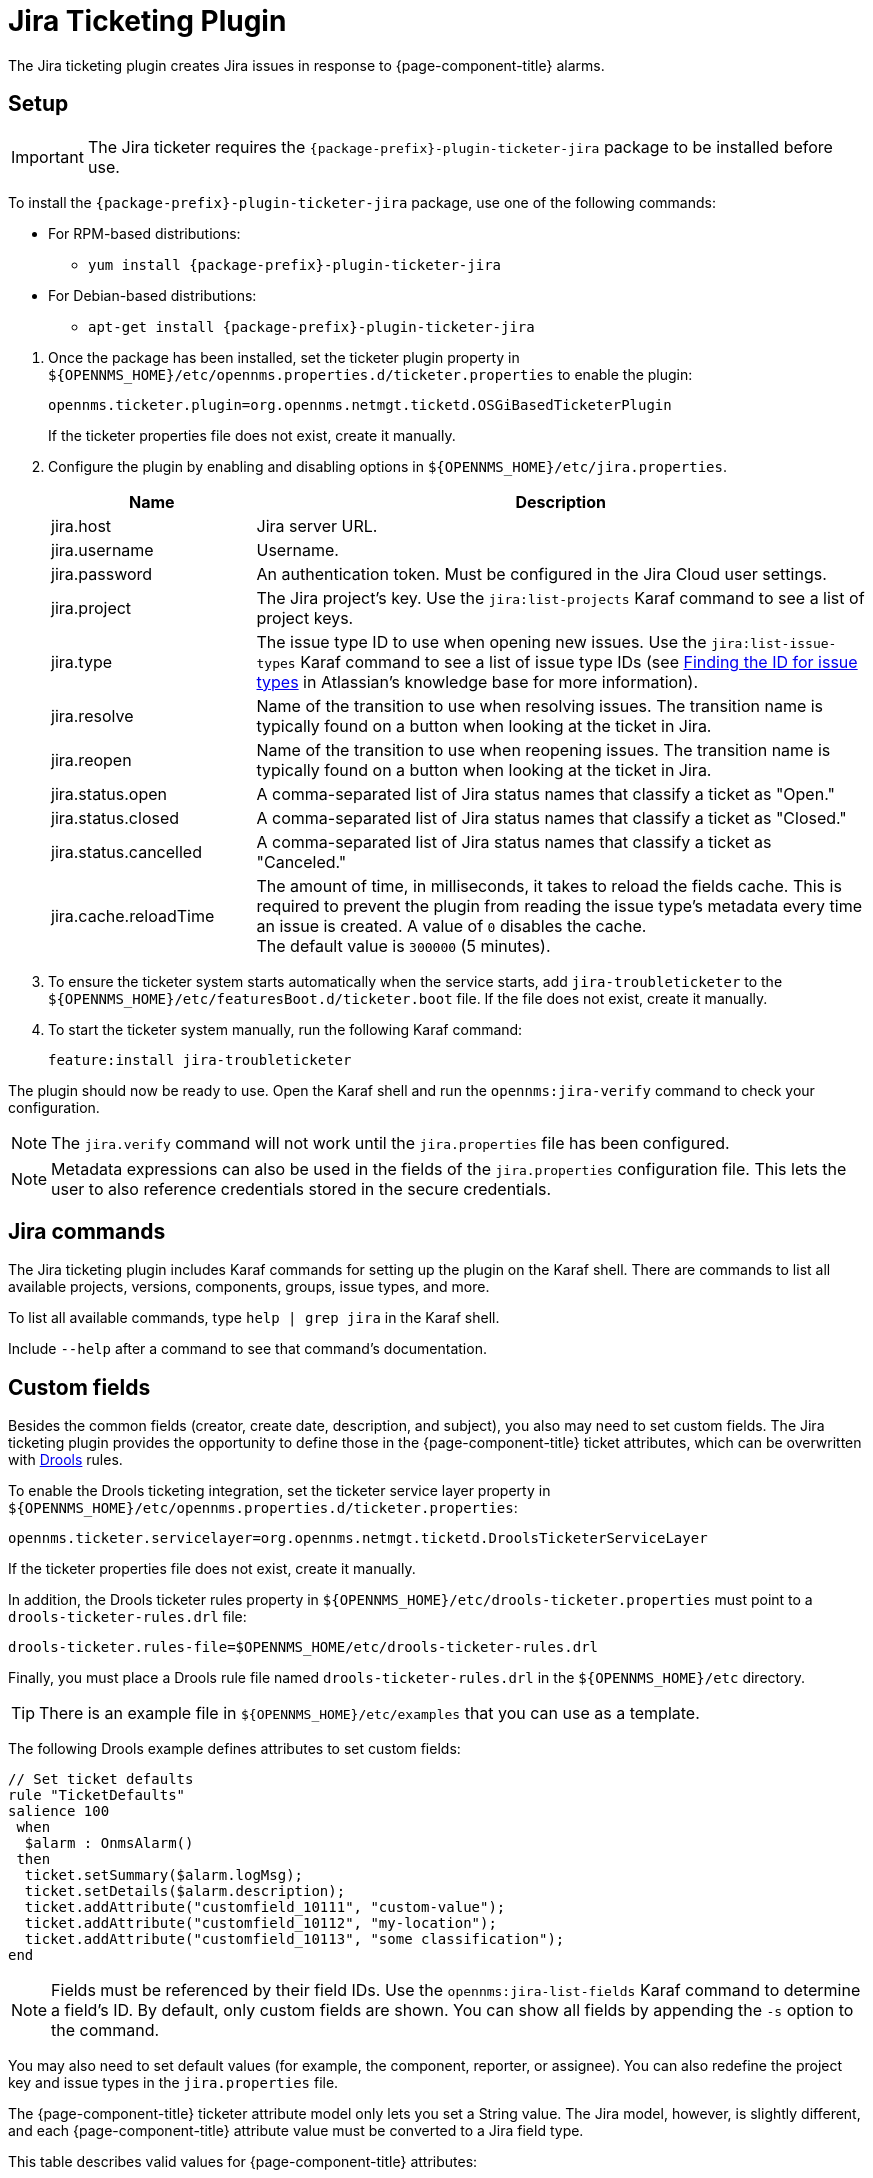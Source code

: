 
[[ref-ticketing-jira]]
= Jira Ticketing Plugin
:description: Learn how to set up and use the Jira Ticketing Plugin to create Jira issues in response to {page-component-title} alarms.

The Jira ticketing plugin creates Jira issues in response to {page-component-title} alarms.

[[ref-ticketing-jira-setup]]
== Setup

IMPORTANT: The Jira ticketer requires the `{package-prefix}-plugin-ticketer-jira` package to be installed before use.

****
To install the `{package-prefix}-plugin-ticketer-jira` package, use one of the following commands:

* For RPM-based distributions:
** `yum install {package-prefix}-plugin-ticketer-jira`
* For Debian-based distributions:
** `apt-get install {package-prefix}-plugin-ticketer-jira`
****

. Once the package has been installed, set the ticketer plugin property in `$\{OPENNMS_HOME}/etc/opennms.properties.d/ticketer.properties` to enable the plugin:
+
[source, properties]
----
opennms.ticketer.plugin=org.opennms.netmgt.ticketd.OSGiBasedTicketerPlugin
----
+
If the ticketer properties file does not exist, create it manually.

. Configure the plugin by enabling and disabling options in `$\{OPENNMS_HOME}/etc/jira.properties`.
+
[options="header"]
[cols="1,3"]
|===
| Name
| Description

| jira.host
| Jira server URL.

| jira.username
| Username.

| jira.password
| An authentication token.
Must be configured in the Jira Cloud user settings.

| jira.project
| The Jira project's key.
Use the `jira:list-projects` Karaf command to see a list of project keys.

| jira.type
| The issue type ID to use when opening new issues.
Use the `jira:list-issue-types` Karaf command to see a list of issue type IDs (see https://confluence.atlassian.com/display/JIRA050/Finding+the+Id+for+Issue+Types[Finding the ID for issue types] in Atlassian's knowledge base for more information).

| jira.resolve
| Name of the transition to use when resolving issues.
The transition name is typically found on a button when looking at the ticket in Jira.

| jira.reopen
| Name of the transition to use when reopening issues.
The transition name is typically found on a button when looking at the ticket in Jira.

| jira.status.open
| A comma-separated list of Jira status names that classify a ticket as "Open."

| jira.status.closed
| A comma-separated list of Jira status names that classify a ticket as "Closed."

| jira.status.cancelled
| A comma-separated list of Jira status names that classify a ticket as "Canceled."

| jira.cache.reloadTime
| The amount of time, in milliseconds, it takes to reload the fields cache.
This is required to prevent the plugin from reading the issue type's metadata every time an issue is created.
A value of `0` disables the cache. +
The default value is `300000` (5 minutes).
|===

. To ensure the ticketer system starts automatically when the service starts, add `jira-troubleticketer` to the `$\{OPENNMS_HOME}/etc/featuresBoot.d/ticketer.boot` file.
If the file does not exist, create it manually.
. To start the ticketer system manually, run the following Karaf command:

 feature:install jira-troubleticketer

The plugin should now be ready to use.
Open the Karaf shell and run the `opennms:jira-verify` command to check your configuration.

NOTE: The `jira.verify` command will not work until the `jira.properties` file has been configured.

NOTE: Metadata expressions can also be used in the fields of the `jira.properties` configuration file.
This lets the user to also reference credentials stored in the secure credentials.

== Jira commands

The Jira ticketing plugin includes Karaf commands for setting up the plugin on the Karaf shell.
There are commands to list all available projects, versions, components, groups, issue types, and more.

To list all available commands, type `help | grep jira` in the Karaf shell.

Include `--help` after a command to see that command's documentation.

== Custom fields

Besides the common fields (creator, create date, description, and subject), you also may need to set custom fields.
The Jira ticketing plugin provides the opportunity to define those in the {page-component-title} ticket attributes, which can be overwritten with https://www.drools.org/[Drools] rules.

To enable the Drools ticketing integration, set the ticketer service layer property in `$\{OPENNMS_HOME}/etc/opennms.properties.d/ticketer.properties`:

[source, properties]
----
opennms.ticketer.servicelayer=org.opennms.netmgt.ticketd.DroolsTicketerServiceLayer
----

If the ticketer properties file does not exist, create it manually.

In addition, the Drools ticketer rules property in `$\{OPENNMS_HOME}/etc/drools-ticketer.properties` must point to a `drools-ticketer-rules.drl` file:

[source, properties]
----
drools-ticketer.rules-file=$OPENNMS_HOME/etc/drools-ticketer-rules.drl
----

Finally, you must place a Drools rule file named `drools-ticketer-rules.drl` in the `$\{OPENNMS_HOME}/etc` directory.

TIP: There is an example file in `$\{OPENNMS_HOME}/etc/examples` that you can use as a template.

The following Drools example defines attributes to set custom fields:

[source, drools]
----
// Set ticket defaults
rule "TicketDefaults"
salience 100
 when
  $alarm : OnmsAlarm()
 then
  ticket.setSummary($alarm.logMsg);
  ticket.setDetails($alarm.description);
  ticket.addAttribute("customfield_10111", "custom-value");
  ticket.addAttribute("customfield_10112", "my-location");
  ticket.addAttribute("customfield_10113", "some classification");
end
----

NOTE: Fields must be referenced by their field IDs.
Use the `opennms:jira-list-fields` Karaf command to determine a field's ID.
By default, only custom fields are shown.
You can show all fields by appending the `-s` option to the command.

You may also need to set default values (for example, the component, reporter, or assignee).
You can also redefine the project key and issue types in the `jira.properties` file.

The {page-component-title} ticketer attribute model only lets you set a String value.
The Jira model, however, is slightly different, and each {page-component-title} attribute value must be converted to a Jira field type.

This table describes valid values for {page-component-title} attributes:

[options="header"]
[cols="1,3"]
|===
| Type
| Description

| any
| Any String.

| date
| Any date in YYYY-MM-DD format.

| datetime
| Any date-time value in the ISO 8601 format (YYYY-MM-DDThh:mm:ss.sTZD).

| group
| A group's name.

| user
| A user's name.

| project
| A project's key (for example, `NMS`).

| version
| The version name.
To list all available versions, use the `jira:list-versions` command.

| string
| Any String.

| option
| An option's name.

| issuetype
| An issue type (for example, `Bug`).
To list all issue types, use the `jira:list-issue-types` command.

| priority
| A priority level (for example, `Major`).
To list all priorities, use the `jira:list-priorities` command.

| option-with-child
| An option's name, or a comma-separated list of a parent option and its applicable children (for example, `parent,child`).

| number
| Any valid number (for example, `1000`).

| array
| If the type is `array`, the value must be of the containing type.
For example, to set a custom field that defines multiple groups, the value `jira-users,jira-administrators` is mapped properly.
The same is valid for versions: 18.0.3,19.0.0.
|===

Values are usually identified by their names instead of their IDs, and projects are identified by their keys.
This makes properties files easier to read, but may break the mapping code if the name of a component changes in the future.

To change the mapping from `name` or `key` to `id`, add the following entry in `$\{OPENNMS_HOME}/etc/jira.properties`:

 jira.attributes.customfield_10113.resolution=id

See the following articles to learn more about the Jira REST API:

* https://developer.atlassian.com/jiradev/jira-apis/jira-rest-apis/jira-rest-api-tutorials/jira-rest-api-example-create-issue#JIRARESTAPIExample-CreateIssue-MultiSelect[Jira REST API examples]
* https://docs.atlassian.com/jira/REST/cloud/[REST API]

The following Jira (custom) fields have been tested with Jira version 6.3.15:

* Checkboxes
* Date Picker
* Date Time Picker
* Group Picker (multiple groups)
* Group Picker (single group)
* Labels
* Number Field
* Project Picker (single project)
* Radio Buttons
* Select List (cascading)
* Select List (multiple choices)
* Select List (single choice)
* Text Field (multi-line)
* Text Field (read only)
* Text Field (single line)
* URL Field
* User Picker (multiple user)
* User Picker (single user)
* Version Picker (multiple versions)
* Version Picker (single version)

NOTE: All other field types are mapped as-is, and therefore may not work.

=== Examples

The following output is the result of the command `opennms:jira-list-fields -h \http://localhost:8080 -u admin -p testtest -k DUM -i Bug -s`.
It lists all available fields for project with key `DUM` and issue type `Bug`:

[source, table]
----
Name                           Id                   Custom     Type
Affects Version/s              versions             false      array
Assignee                       assignee             false      user
Attachment                     attachment           false      array
Component/s                    components           false      array  <1>
Description                    description          false      string
Environment                    environment          false      string
Epic Link                      customfield_10002    true       any
Fix Version/s                  fixVersions          false      array <2>
Issue Type                     issuetype            false      issuetype <3>
Labels                         labels               false      array
Linked Issues                  issuelinks           false      array
Priority                       priority             false      priority <4>
Project                        project              false      project <5>
Reporter                       reporter             false      user
Sprint                         customfield_10001    true       array
Summary                        summary              false      string
custom checkbox                customfield_10100    true       array <6>
custom datepicker              customfield_10101    true       date
----

The following snippet shows how to set the custom fields in your Drools script:

[source, drools]
----
ticket.addAttribute("components", "core,web"); <1>
ticket.addAttribute("assignee", "ulf"); <2>
ticket.addAttribute("fixVersions", "1.0.1"); <3>
ticket.addAttribte("issueType", "Task"); <4>
ticket.addAttribute("priority", "Minor"); <5>
ticket.addAttribute("project", "HZN"); <6>
ticket.addAttribute("summary", "Custom Summary"); <7>
ticket.addAttribute("customfield_10100", "yes,no"); <8>
ticket.addAttribute("customfield_10101", "2021-12-06"); <9>
----

. Sets the issue's components to `core` and `web`.
. Sets the issue's assignee to the user with login `ulf`.
. Sets the issue's fix version to `1.0.1`.
. Sets the issue type to `Task`, overwriting the value of `jira.type`.
. Sets the issue's priority to `Minor`.
. Sets the project to `HZN`, overwriting the value of `jira.project`.
. Sets the summary to `Custom Summary`, overwriting any previous summary.
. Checks the checkboxes `yes` and `no`.
. Sets the value to `2021-12-06`.

[[ref-ticketing-jira-troubleshooting]]
== Troubleshooting

When troubleshooting, consult the following log files:

* `$\{OPENNMS_HOME}/data/log/karaf.log`
* `$\{OPENNMS_HOME}/logs/trouble-ticketer.log`
